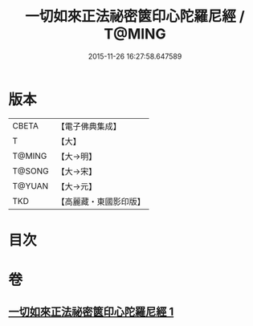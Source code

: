 #+TITLE: 一切如來正法祕密篋印心陀羅尼經 / T@MING
#+DATE: 2015-11-26 16:27:58.647589
* 版本
 |     CBETA|【電子佛典集成】|
 |         T|【大】     |
 |    T@MING|【大→明】   |
 |    T@SONG|【大→宋】   |
 |    T@YUAN|【大→元】   |
 |       TKD|【高麗藏・東國影印版】|

* 目次
* 卷
** [[file:KR6j0217_001.txt][一切如來正法祕密篋印心陀羅尼經 1]]
